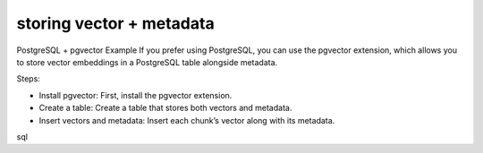 storing vector + metadata
=========================


PostgreSQL + pgvector Example
If you prefer using PostgreSQL, you can use the pgvector extension, which allows you to store vector embeddings in a PostgreSQL table alongside metadata.

Steps:

- Install pgvector: First, install the pgvector extension.
- Create a table: Create a table that stores both vectors and metadata.
- Insert vectors and metadata: Insert each chunk’s vector along with its metadata.
sql
